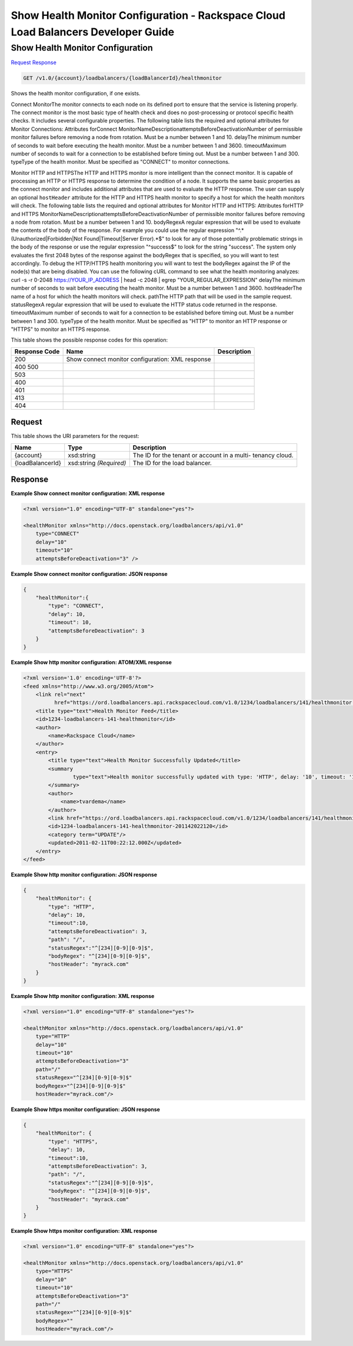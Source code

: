 =============================================================================
Show Health Monitor Configuration -  Rackspace Cloud Load Balancers Developer Guide
=============================================================================

Show Health Monitor Configuration
~~~~~~~~~~~~~~~~~~~~~~~~~

`Request <GET_show_health_monitor_configuration_v1.0_account_loadbalancers_loadbalancerid_healthmonitor.rst#request>`__
`Response <GET_show_health_monitor_configuration_v1.0_account_loadbalancers_loadbalancerid_healthmonitor.rst#response>`__

.. code-block:: javascript

    GET /v1.0/{account}/loadbalancers/{loadBalancerId}/healthmonitor

Shows the health monitor configuration, if one exists.

Connect MonitorThe monitor connects to each node on its defined port to ensure that the service is listening properly. The connect monitor is the most basic type of health check and does no post-processing or protocol specific health checks. It includes several configurable properties. The following table lists the required and optional attributes for Monitor Connections: Attributes forConnect MonitorNameDescriptionattemptsBeforeDeactivationNumber of permissible monitor failures before removing a node from rotation. Must be a number between 1 and 10. delayThe minimum number of seconds to wait before executing the health monitor. Must be a number between 1 and 3600. timeoutMaximum number of seconds to wait for a connection to be established before timing out. Must be a number between 1 and 300. typeType of the health monitor. Must be specified as "CONNECT" to monitor connections.

Monitor HTTP and HTTPSThe HTTP and HTTPS monitor is more intelligent than the connect monitor. It is capable of processing an HTTP or HTTPS response to determine the condition of a node. It supports the same basic properties as the connect monitor and includes additional attributes that are used to evaluate the HTTP response. The user can supply an optional ``hostHeader`` attribute for the HTTP and HTTPS health monitor to specify a host for which the health monitors will check. The following table lists the required and optional attributes for Monitor HTTP and HTTPS: Attributes forHTTP and HTTPS MonitorNameDescriptionattemptsBeforeDeactivationNumber of permissible monitor failures before removing a node from rotation. Must be a number between 1 and 10. bodyRegexA regular expression that will be used to evaluate the contents of the body of the response. For example you could use the regular expression "^.*(Unauthorized|Forbidden|Not Found|Timeout|Server Error).*$" to look for any of those potentially problematic strings in the body of the response or use the regular expression "^success$" to look for the string "success". The system only evaluates the first 2048 bytes of the response against the bodyRegex that is specified, so you will want to test accordingly. To debug the HTTP/HTTPS health monitoring you will want to test the bodyRegex against the IP of the node(s) that are being disabled. You can use the following cURL command to see what the health monitoring analyzes: curl -s -r 0-2048 https://YOUR_IP_ADDRESS | head -c 2048 | egrep "YOUR_REGULAR_EXPRESSION" delayThe minimum number of seconds to wait before executing the health monitor. Must be a number between 1 and 3600. hostHeaderThe name of a host for which the health monitors will check. pathThe HTTP path that will be used in the sample request. statusRegexA regular expression that will be used to evaluate the HTTP status code returned in the response. timeoutMaximum number of seconds to wait for a connection to be established before timing out. Must be a number between 1 and 300. typeType of the health monitor. Must be specified as "HTTP" to monitor an HTTP response or "HTTPS" to monitor an HTTPS response.



This table shows the possible response codes for this operation:


+--------------------------+-------------------------+-------------------------+
|Response Code             |Name                     |Description              |
+==========================+=========================+=========================+
|200                       |Show connect monitor     |                         |
|                          |configuration: XML       |                         |
|                          |response                 |                         |
+--------------------------+-------------------------+-------------------------+
|400 500                   |                         |                         |
+--------------------------+-------------------------+-------------------------+
|503                       |                         |                         |
+--------------------------+-------------------------+-------------------------+
|400                       |                         |                         |
+--------------------------+-------------------------+-------------------------+
|401                       |                         |                         |
+--------------------------+-------------------------+-------------------------+
|413                       |                         |                         |
+--------------------------+-------------------------+-------------------------+
|404                       |                         |                         |
+--------------------------+-------------------------+-------------------------+


Request
^^^^^^^^^^^^^^^^^

This table shows the URI parameters for the request:

+--------------------------+-------------------------+-------------------------+
|Name                      |Type                     |Description              |
+==========================+=========================+=========================+
|{account}                 |xsd:string               |The ID for the tenant or |
|                          |                         |account in a multi-      |
|                          |                         |tenancy cloud.           |
+--------------------------+-------------------------+-------------------------+
|{loadBalancerId}          |xsd:string *(Required)*  |The ID for the load      |
|                          |                         |balancer.                |
+--------------------------+-------------------------+-------------------------+








Response
^^^^^^^^^^^^^^^^^^





**Example Show connect monitor configuration: XML response**


.. code::

    <?xml version="1.0" encoding="UTF-8" standalone="yes"?>
    
    <healthMonitor xmlns="http://docs.openstack.org/loadbalancers/api/v1.0"
        type="CONNECT"
        delay="10"
        timeout="10"
        attemptsBeforeDeactivation="3" />


**Example Show connect monitor configuration: JSON response**


.. code::

    {
        "healthMonitor":{
            "type": "CONNECT",
            "delay": 10,
            "timeout": 10,
            "attemptsBeforeDeactivation": 3
        }
    }


**Example Show http monitor configuration: ATOM/XML response**


.. code::

    <?xml version='1.0' encoding='UTF-8'?>
    <feed xmlns="http://www.w3.org/2005/Atom">
        <link rel="next"
              href="https://ord.loadbalancers.api.rackspacecloud.com/v1.0/1234/loadbalancers/141/healthmonitor.atom?page=2"/>
        <title type="text">Health Monitor Feed</title>
        <id>1234-loadbalancers-141-healthmonitor</id>
        <author>
            <name>Rackspace Cloud</name>
        </author>
        <entry>
            <title type="text">Health Monitor Successfully Updated</title>
            <summary
                    type="text">Health monitor successfully updated with type: 'HTTP', delay: '10', timeout: '10', attemptsBeforeDeactivation: '3', path: '/', statusRegex: '^[234][0-9][0-9]$', bodyRegex: '^[234][0-9][0-9]$'
            </summary>
            <author>
                <name>tvardema</name>
            </author>
            <link href="https://ord.loadbalancers.api.rackspacecloud.com/v1.0/1234/loadbalancers/141/healthmonitor/"/>
            <id>1234-loadbalancers-141-healthmonitor-201142022120</id>
            <category term="UPDATE"/>
            <updated>2011-02-11T00:22:12.000Z</updated>
        </entry>
    </feed>


**Example Show http monitor configuration: JSON response**


.. code::

    {
        "healthMonitor": {
            "type": "HTTP",
            "delay": 10,
            "timeout":10,
            "attemptsBeforeDeactivation": 3,
            "path": "/",
            "statusRegex":"^[234][0-9][0-9]$",
            "bodyRegex": "^[234][0-9][0-9]$",
            "hostHeader": "myrack.com"
        }
    }


**Example Show http monitor configuration: XML response**


.. code::

    <?xml version="1.0" encoding="UTF-8" standalone="yes"?>
    
    <healthMonitor xmlns="http://docs.openstack.org/loadbalancers/api/v1.0"
        type="HTTP"
        delay="10"
        timeout="10"
        attemptsBeforeDeactivation="3"
        path="/"
        statusRegex="^[234][0-9][0-9]$"
        bodyRegex="^[234][0-9][0-9]$"
        hostHeader="myrack.com"/>


**Example Show https monitor configuration: JSON response**


.. code::

    {
        "healthMonitor": {
            "type": "HTTPS",
            "delay": 10,
            "timeout":10,
            "attemptsBeforeDeactivation": 3,
            "path": "/",
            "statusRegex":"^[234][0-9][0-9]$",
            "bodyRegex": "^[234][0-9][0-9]$",
            "hostHeader": "myrack.com"
        }
    }


**Example Show https monitor configuration: XML response**


.. code::

    <?xml version="1.0" encoding="UTF-8" standalone="yes"?>
    
    <healthMonitor xmlns="http://docs.openstack.org/loadbalancers/api/v1.0"
        type="HTTPS"
        delay="10"
        timeout="10"
        attemptsBeforeDeactivation="3"
        path="/"
        statusRegex="^[234][0-9][0-9]$"
        bodyRegex=""
        hostHeader="myrack.com"/>

